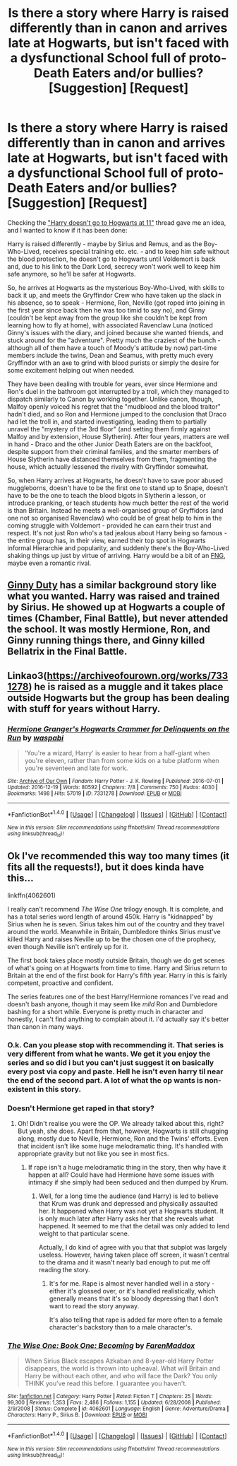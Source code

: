 #+TITLE: Is there a story where Harry is raised differently than in canon and arrives late at Hogwarts, but isn't faced with a dysfunctional School full of proto-Death Eaters and/or bullies? [Suggestion] [Request]

* Is there a story where Harry is raised differently than in canon and arrives late at Hogwarts, but isn't faced with a dysfunctional School full of proto-Death Eaters and/or bullies? [Suggestion] [Request]
:PROPERTIES:
:Author: Starfox5
:Score: 11
:DateUnix: 1491563773.0
:DateShort: 2017-Apr-07
:FlairText: Request
:END:
Checking the [[https://www.reddit.com/r/HPfanfiction/comments/63qf51/lf_fics_where_harry_doesnt_go_to_hogwarts_at_11/]["Harry doesn't go to Hogwarts at 11"]] thread gave me an idea, and I wanted to know if it has been done:

Harry is raised differently - maybe by Sirius and Remus, and as the Boy-Who-Lived, receives special training etc. etc. - and to keep him safe without the blood protection, he doesn't go to Hogwarts until Voldemort is back and, due to his link to the Dark Lord, secrecy won't work well to keep him safe anymore, so he'll be safer at Hogwarts.

So, he arrives at Hogwarts as the mysterious Boy-Who-Lived, with skills to back it up, and meets the Gryffindor Crew who have taken up the slack in his absence, so to speak - Hermione, Ron, Neville (got roped into joining in the first year since back then he was too timid to say no), and Ginny (couldn't be kept away from the group like she couldn't be kept from learning how to fly at home), with associated Ravenclaw Luna (noticed Ginny's issues with the diary, and joined because she wanted friends, and stuck around for the "adventure". Pretty much the craziest of the bunch - although all of them have a touch of Moody's attitude by now) part-time members include the twins, Dean and Seamus, with pretty much every Gryffindor with an axe to grind with blood purists or simply the desire for some excitement helping out when needed.

They have been dealing with trouble for years, ever since Hermione and Ron's duel in the bathroom got interrupted by a troll, which they managed to dispatch similarly to Canon by working together. Unlike canon, though, Malfoy openly voiced his regret that the "mudblood and the blood traitor" hadn't died, and so Ron and Hermione jumped to the conclusion that Draco had let the troll in, and started investigating, leading them to partially unravel the "mystery of the 3rd floor" (and setting them firmly against Malfoy and by extension, House Slytherin). After four years, matters are well in hand - Draco and the other Junior Death Eaters are on the backfoot, despite support from their criminal families, and the smarter members of House Slytherin have distanced themselves from them, fragmenting the house, which actually lessened the rivalry with Gryffindor somewhat.

So, when Harry arrives at Hogwarts, he doesn't have to save poor abused muggleborns, doesn't have to be the first one to stand up to Snape, doesn't have to be the one to teach the blood bigots in Slytherin a lesson, or introduce pranking, or teach students how much better the rest of the world is than Britain. Instead he meets a well-organised group of Gryffidors (and one not so organised Ravenclaw) who could be of great help to him in the coming struggle with Voldemort - provided he can earn their trust and respect. It's not just Ron who's a tad jealous about Harry being so famous - the entire group has, in their view, earned their top spot in Hogwarts informal Hierarchie and popularity, and suddenly there's the Boy-Who-Lived shaking things up just by virtue of arriving. Harry would be a bit of an [[https://en.wikipedia.org/wiki/FNG_syndrome][FNG]], maybe even a romantic rival.


** [[http://www.siye.co.uk/viewstory.php?sid=128465][Ginny Duty]] has a similar background story like what you wanted. Harry was raised and trained by Sirius. He showed up at Hogwarts a couple of times (Chamber, Final Battle), but never attended the school. It was mostly Hermione, Ron, and Ginny running things there, and Ginny killed Bellatrix in the Final Battle.
:PROPERTIES:
:Author: InquisitorCOC
:Score: 4
:DateUnix: 1491578279.0
:DateShort: 2017-Apr-07
:END:


** Linkao3([[https://archiveofourown.org/works/7331278]]) he is raised as a muggle and it takes place outside Hogwarts but the group has been dealing with stuff for years without Harry.
:PROPERTIES:
:Score: 2
:DateUnix: 1491606039.0
:DateShort: 2017-Apr-08
:END:

*** [[http://archiveofourown.org/works/7331278][*/Hermione Granger's Hogwarts Crammer for Delinquents on the Run/*]] by [[http://www.archiveofourown.org/users/waspabi/pseuds/waspabi][/waspabi/]]

#+begin_quote
  'You're a wizard, Harry' is easier to hear from a half-giant when you're eleven, rather than from some kids on a tube platform when you're seventeen and late for work.
#+end_quote

^{/Site/: [[http://www.archiveofourown.org/][Archive of Our Own]] *|* /Fandom/: Harry Potter - J. K. Rowling *|* /Published/: 2016-07-01 *|* /Updated/: 2016-12-19 *|* /Words/: 80592 *|* /Chapters/: 7/8 *|* /Comments/: 750 *|* /Kudos/: 4030 *|* /Bookmarks/: 1498 *|* /Hits/: 57019 *|* /ID/: 7331278 *|* /Download/: [[http://archiveofourown.org/downloads/wa/waspabi/7331278/Hermione%20Grangers%20Hogwarts.epub?updated_at=1488753264][EPUB]] or [[http://archiveofourown.org/downloads/wa/waspabi/7331278/Hermione%20Grangers%20Hogwarts.mobi?updated_at=1488753264][MOBI]]}

--------------

*FanfictionBot*^{1.4.0} *|* [[[https://github.com/tusing/reddit-ffn-bot/wiki/Usage][Usage]]] | [[[https://github.com/tusing/reddit-ffn-bot/wiki/Changelog][Changelog]]] | [[[https://github.com/tusing/reddit-ffn-bot/issues/][Issues]]] | [[[https://github.com/tusing/reddit-ffn-bot/][GitHub]]] | [[[https://www.reddit.com/message/compose?to=tusing][Contact]]]

^{/New in this version: Slim recommendations using/ ffnbot!slim! /Thread recommendations using/ linksub(thread_id)!}
:PROPERTIES:
:Author: FanfictionBot
:Score: 1
:DateUnix: 1491606068.0
:DateShort: 2017-Apr-08
:END:


** Ok I've recommended this way too many times (it fits all the requests!), but it does kinda have this...

linkffn(4062601)

I really can't recommend /The Wise One/ trilogy enough. It is complete, and has a total series word length of around 450k. Harry is "kidnapped" by Sirius when he is seven. Sirius takes him out of the country and they travel around the world. Meanwhile in Britain, Dumbledore thinks Sirius must've killed Harry and raises Neville up to be the chosen one of the prophecy, even though Neville isn't entirely up for it.

The first book takes place mostly outside Britain, though we do get scenes of what's going on at Hogwarts from time to time. Harry and Sirius return to Britain at the end of the first book for Harry's fifth year. Harry in this is fairly competent, proactive and confident.

The series features one of the best Harry/Hermione romances I've read and doesn't bash anyone, though it may seem like /mild/ Ron and Dumbledore bashing for a short while. Everyone is pretty much in character and honestly, I can't find anything to complain about it. I'd actually say it's better than canon in many ways.
:PROPERTIES:
:Score: -1
:DateUnix: 1491572649.0
:DateShort: 2017-Apr-07
:END:

*** O.k. Can you please stop with recommending it. That series is very different from what he wants. We get it you enjoy the series and so did i but you can't just suggest it on basically every post via copy and paste. Hell he isn't even harry til near the end of the second part. A lot of what the op wants is non-existent in this story.
:PROPERTIES:
:Author: Wassa110
:Score: 20
:DateUnix: 1491575540.0
:DateShort: 2017-Apr-07
:END:


*** Doesn't Hermione get raped in that story?
:PROPERTIES:
:Author: Starfox5
:Score: 2
:DateUnix: 1491572933.0
:DateShort: 2017-Apr-07
:END:

**** Oh! Didn't realise you were the OP. We already talked about this, right? But yeah, she does. Apart from that, however, Hogwarts is still chugging along, mostly due to Neville, Hermione, Ron and the Twins' efforts. Even that incident isn't like some huge melodramatic thing. It's handled with appropriate gravity but not like you see in most fics.
:PROPERTIES:
:Score: 1
:DateUnix: 1491573234.0
:DateShort: 2017-Apr-07
:END:

***** If rape isn't a huge melodramatic thing in the story, then why have it happen at all? Could have had Hermione have some issues with intimacy if she simply had been seduced and then dumped by Krum.
:PROPERTIES:
:Author: Starfox5
:Score: 13
:DateUnix: 1491573680.0
:DateShort: 2017-Apr-07
:END:

****** Well, for a long time the audience (and Harry) is led to believe that Krum was drunk and depressed and physically assaulted her. It happened when Harry was not yet a Hogwarts student. It is only much later after Harry asks her that she reveals what happened. It seemed to me that the detail was only added to lend weight to that particular scene.

Actually, I do kind of agree with you that that subplot was largely useless. However, having taken place off screen, it wasn't central to the drama and it wasn't nearly bad enough to put me off reading the story.
:PROPERTIES:
:Score: -1
:DateUnix: 1491574269.0
:DateShort: 2017-Apr-07
:END:

******* It's for me. Rape is almost never handled well in a story - either it's glossed over, or it's handled realistically, which generally means that it's so bloody depressing that I don't want to read the story anyway.

It's also telling that rape is added far more often to a female character's backstory than to a male character's.
:PROPERTIES:
:Author: Starfox5
:Score: 16
:DateUnix: 1491574550.0
:DateShort: 2017-Apr-07
:END:


*** [[http://www.fanfiction.net/s/4062601/1/][*/The Wise One: Book One: Becoming/*]] by [[https://www.fanfiction.net/u/1194522/FarenMaddox][/FarenMaddox/]]

#+begin_quote
  When Sirius Black escapes Azkaban and 8-year-old Harry Potter disappears, the world is thrown into upheaval. What will Britain and Harry be without each other, and who will face the Dark? You only THINK you've read this before. I guarantee you haven't.
#+end_quote

^{/Site/: [[http://www.fanfiction.net/][fanfiction.net]] *|* /Category/: Harry Potter *|* /Rated/: Fiction T *|* /Chapters/: 25 *|* /Words/: 99,300 *|* /Reviews/: 1,353 *|* /Favs/: 2,486 *|* /Follows/: 1,155 *|* /Updated/: 6/28/2008 *|* /Published/: 2/9/2008 *|* /Status/: Complete *|* /id/: 4062601 *|* /Language/: English *|* /Genre/: Adventure/Drama *|* /Characters/: Harry P., Sirius B. *|* /Download/: [[http://www.ff2ebook.com/old/ffn-bot/index.php?id=4062601&source=ff&filetype=epub][EPUB]] or [[http://www.ff2ebook.com/old/ffn-bot/index.php?id=4062601&source=ff&filetype=mobi][MOBI]]}

--------------

*FanfictionBot*^{1.4.0} *|* [[[https://github.com/tusing/reddit-ffn-bot/wiki/Usage][Usage]]] | [[[https://github.com/tusing/reddit-ffn-bot/wiki/Changelog][Changelog]]] | [[[https://github.com/tusing/reddit-ffn-bot/issues/][Issues]]] | [[[https://github.com/tusing/reddit-ffn-bot/][GitHub]]] | [[[https://www.reddit.com/message/compose?to=tusing][Contact]]]

^{/New in this version: Slim recommendations using/ ffnbot!slim! /Thread recommendations using/ linksub(thread_id)!}
:PROPERTIES:
:Author: FanfictionBot
:Score: 1
:DateUnix: 1491572705.0
:DateShort: 2017-Apr-07
:END:
